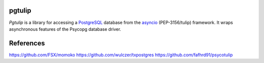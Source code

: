 pgtulip
=======

*Pgtulip* is a library for accessing a PostgreSQL_ database
from the asyncio_ (PEP-3156/tulip) framework. It wraps
asynchronous features of the Psycopg database driver.


.. _PostgreSQL: http://www.postgresql.org/
.. _asyncio: http://docs.python.org/3.4/library/asyncio.html

References
==========
https://github.com/FSX/momoko
https://github.com/wulczer/txpostgres
https://github.com/fafhrd91/psycotulip